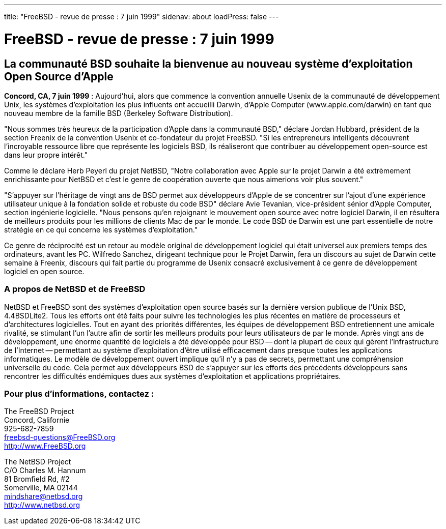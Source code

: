 ---
title: "FreeBSD - revue de presse : 7 juin 1999"
sidenav: about
loadPress: false
---

= FreeBSD - revue de presse : 7 juin 1999

== La communauté BSD souhaite la bienvenue au nouveau système d'exploitation Open Source d'Apple

*Concord, CA, 7 juin 1999* : Aujourd'hui, alors que commence la convention annuelle Usenix de la communauté de développement Unix, les systèmes d'exploitation les plus influents ont accueilli Darwin, d'Apple Computer (www.apple.com/darwin) en tant que nouveau membre de la famille BSD (Berkeley Software Distribution).

"Nous sommes très heureux de la participation d'Apple dans la communauté BSD," déclare Jordan Hubbard, président de la section Freenix de la convention Usenix et co-fondateur du projet FreeBSD. "Si les entrepreneurs intelligents découvrent l'incroyable ressource libre que représente les logiciels BSD, ils réaliseront que contribuer au développement open-source est dans leur propre intérêt."

Comme le déclare Herb Peyerl du projet NetBSD, "Notre collaboration avec Apple sur le projet Darwin a été extrèmement enrichissante pour NetBSD et c'est le genre de coopération ouverte que nous aimerions voir plus souvent."

"S'appuyer sur l'héritage de vingt ans de BSD permet aux développeurs d'Apple de se concentrer sur l'ajout d'une expérience utilisateur unique à la fondation solide et robuste du code BSD" déclare Avie Tevanian, vice-président sénior d'Apple Computer, section ingénierie logicielle. "Nous pensons qu'en rejoignant le mouvement open source avec notre logiciel Darwin, il en résultera de meilleurs produits pour les millions de clients Mac de par le monde. Le code BSD de Darwin est une part essentielle de notre stratégie en ce qui concerne les systèmes d'exploitation."

Ce genre de réciprocité est un retour au modèle original de développement logiciel qui était universel aux premiers temps des ordinateurs, avant les PC. Wilfredo Sanchez, dirigeant technique pour le Projet Darwin, fera un discours au sujet de Darwin cette semaine à Freenix, discours qui fait partie du programme de Usenix consacré exclusivement à ce genre de développement logiciel en open source.

=== A propos de NetBSD et de FreeBSD

NetBSD et FreeBSD sont des systèmes d'exploitation open source basés sur la dernière version publique de l'Unix BSD, 4.4BSDLite2. Tous les efforts ont été faits pour suivre les technologies les plus récentes en matière de processeurs et d'architectures logicielles. Tout en ayant des priorités différentes, les équipes de développement BSD entretiennent une amicale rivalité, se stimulant l'un l'autre afin de sortir les meilleurs produits pour leurs utilisateurs de par le monde. Après vingt ans de développement, une énorme quantité de logiciels a été développée pour BSD -- dont la plupart de ceux qui gèrent l'infrastructure de l'Internet -- permettant au système d'exploitation d'être utilisé efficacement dans presque toutes les applications informatiques. Le modèle de développement ouvert implique qu'il n'y a pas de secrets, permettant une compréhension universelle du code. Cela permet aux développeurs BSD de s'appuyer sur les efforts des précédents développeurs sans rencontrer les difficultés endémiques dues aux systèmes d'exploitation et applications propriétaires.

=== Pour plus d'informations, contactez :

The FreeBSD Project +
Concord, Californie +
925-682-7859 +
freebsd-questions@FreeBSD.org +
http://www.FreeBSD.org +

The NetBSD Project +
C/O Charles M. Hannum +
81 Bromfield Rd, #2 +
Somerville, MA 02144 +
mindshare@netbsd.org +
http://www.netbsd.org +
